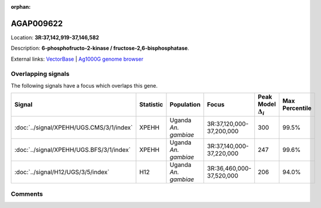 :orphan:



AGAP009622
==========

Location: **3R:37,142,919-37,146,582**



Description: **6-phosphofructo-2-kinase / fructose-2,6-bisphosphatase**.

External links:
`VectorBase <https://www.vectorbase.org/Anopheles_gambiae/Gene/Summary?g=AGAP009622>`_ |
`Ag1000G genome browser <https://www.malariagen.net/apps/ag1000g/phase1-AR3/index.html?genome_region=3R:37142919-37146582#genomebrowser>`_

Overlapping signals
-------------------

The following signals have a focus which overlaps this gene.

.. cssclass:: table-hover
.. list-table::
    :widths: auto
    :header-rows: 1

    * - Signal
      - Statistic
      - Population
      - Focus
      - Peak Model :math:`\Delta_{i}`
      - Max Percentile
    * - :doc:`../signal/XPEHH/UGS.CMS/3/1/index`
      - XPEHH
      - Uganda *An. gambiae*
      - 3R:37,120,000-37,200,000
      - 300
      - 99.5%
    * - :doc:`../signal/XPEHH/UGS.BFS/3/1/index`
      - XPEHH
      - Uganda *An. gambiae*
      - 3R:37,140,000-37,220,000
      - 247
      - 99.6%
    * - :doc:`../signal/H12/UGS/3/5/index`
      - H12
      - Uganda *An. gambiae*
      - 3R:36,460,000-37,520,000
      - 206
      - 94.0%
    






Comments
--------


.. raw:: html

    <div id="disqus_thread"></div>
    <script>
    
    var disqus_config = function () {
        this.page.identifier = '/gene/AGAP009622';
    };
    
    (function() { // DON'T EDIT BELOW THIS LINE
    var d = document, s = d.createElement('script');
    s.src = 'https://agam-selection-atlas.disqus.com/embed.js';
    s.setAttribute('data-timestamp', +new Date());
    (d.head || d.body).appendChild(s);
    })();
    </script>
    <noscript>Please enable JavaScript to view the <a href="https://disqus.com/?ref_noscript">comments.</a></noscript>


